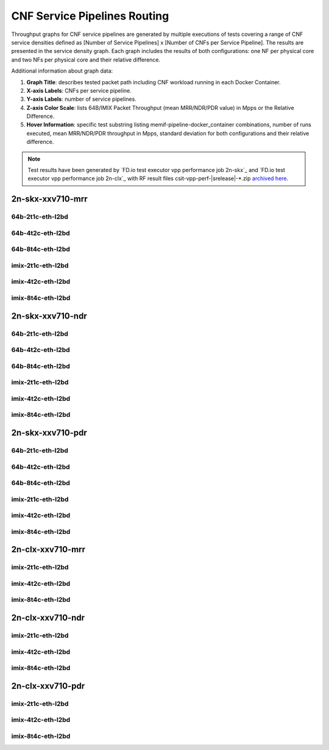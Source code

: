 
.. raw:: latex

    \clearpage

.. raw:: html

    <script type="text/javascript">

        function getDocHeight(doc) {
            doc = doc || document;
            var body = doc.body, html = doc.documentElement;
            var height = Math.max( body.scrollHeight, body.offsetHeight,
                html.clientHeight, html.scrollHeight, html.offsetHeight );
            return height;
        }

        function setIframeHeight(id) {
            var ifrm = document.getElementById(id);
            var doc = ifrm.contentDocument? ifrm.contentDocument:
                ifrm.contentWindow.document;
            ifrm.style.visibility = 'hidden';
            ifrm.style.height = "10px"; // reset to minimal height ...
            // IE opt. for bing/msn needs a bit added or scrollbar appears
            ifrm.style.height = getDocHeight( doc ) + 4 + "px";
            ifrm.style.visibility = 'visible';
        }

    </script>

.. _cnf_service_pipelines:

CNF Service Pipelines Routing
=============================

Throughput graphs for CNF service pipelines are generated by multiple
executions of tests covering a range of CNF service densities
defined as [Number of Service Pipelines] x [Number of CNFs per Service
Pipeline]. The results are presented in the service density graph.
Each graph includes the results of both configurations: one NF per physical
core and two NFs per physical core and their relative difference.

Additional information about graph data:

#. **Graph Title**: describes tested packet path including CNF workload
   running in each Docker Container.

#. **X-axis Labels**: CNFs per service pipeline.

#. **Y-axis Labels**: number of service pipelines.

#. **Z-axis Color Scale**: lists 64B/IMIX Packet Throughput
   (mean MRR/NDR/PDR value) in Mpps or the Relative Difference.

#. **Hover Information**: specific test substring listing
   memif-pipeline-docker_container combinations, number of runs
   executed, mean MRR/NDR/PDR throughput in Mpps, standard deviation for both
   configurations and their relative difference.

.. note::

    Test results have been generated by
    `FD.io test executor vpp performance job 2n-skx`_ and
    `FD.io test executor vpp performance job 2n-clx`_
    with RF result files csit-vpp-perf-|srelease|-\*.zip
    `archived here <../../_static/archive/>`_.

.. raw:: latex

    \clearpage

2n-skx-xxv710-mrr
~~~~~~~~~~~~~~~~~

64b-2t1c-eth-l2bd
-----------------

.. raw:: html

    <center>
    <iframe id="ifrm01" onload="setIframeHeight(this.id)" width="700" frameborder="0" scrolling="no" src="../../_static/vpp/l2bd-2n-skx-xxv710-64b-2t1c-base-csp-mrr.html"></iframe>
    </center>

.. raw:: latex

    \begin{figure}[H]
        \centering
            \graphicspath{{../_build/_static/vpp/}}
            \includegraphics[clip, trim=0cm 0cm 5cm 0cm, width=0.70\textwidth]{l2bd-2n-skx-xxv710-64b-2t1c-base-csp-mrr}
            \label{fig:l2bd-2n-skx-xxv710-64b-2t1c-base-csp-mrr}
    \end{figure}

.. raw:: latex

    \clearpage

64b-4t2c-eth-l2bd
-----------------

.. raw:: html

    <center>
    <iframe id="ifrm02" onload="setIframeHeight(this.id)" width="700" frameborder="0" scrolling="no" src="../../_static/vpp/l2bd-2n-skx-xxv710-64b-4t2c-base-csp-mrr.html"></iframe>
    </center>

.. raw:: latex

    \begin{figure}[H]
        \centering
            \graphicspath{{../_build/_static/vpp/}}
            \includegraphics[clip, trim=0cm 0cm 5cm 0cm, width=0.70\textwidth]{l2bd-2n-skx-xxv710-64b-4t2c-base-csp-mrr}
            \label{fig:l2bd-2n-skx-xxv710-64b-4t2c-base-csp-mrr}
    \end{figure}

.. raw:: latex

    \clearpage

64b-8t4c-eth-l2bd
-----------------

.. raw:: html

    <center>
    <iframe id="ifrm03" onload="setIframeHeight(this.id)" width="700" frameborder="0" scrolling="no" src="../../_static/vpp/l2bd-2n-skx-xxv710-64b-8t4c-base-csp-mrr.html"></iframe>
    </center>

.. raw:: latex

    \begin{figure}[H]
        \centering
            \graphicspath{{../_build/_static/vpp/}}
            \includegraphics[clip, trim=0cm 0cm 5cm 0cm, width=0.70\textwidth]{l2bd-2n-skx-xxv710-64b-8t4c-base-csp-mrr}
            \label{fig:l2bd-2n-skx-xxv710-64b-8t4c-base-csp-mrr}
    \end{figure}

.. raw:: latex

    \clearpage

imix-2t1c-eth-l2bd
------------------

.. raw:: html

    <center>
    <iframe id="ifrm04" onload="setIframeHeight(this.id)" width="700" frameborder="0" scrolling="no" src="../../_static/vpp/l2bd-2n-skx-xxv710-imix-2t1c-base-csp-mrr.html"></iframe>
    </center>

.. raw:: latex

    \begin{figure}[H]
        \centering
            \graphicspath{{../_build/_static/vpp/}}
            \includegraphics[clip, trim=0cm 0cm 5cm 0cm, width=0.70\textwidth]{l2bd-2n-skx-xxv710-imix-2t1c-base-csp-mrr}
            \label{fig:l2bd-2n-skx-xxv710-imix-2t1c-base-csp-mrr}
    \end{figure}

.. raw:: latex

    \clearpage

imix-4t2c-eth-l2bd
------------------

.. raw:: html

    <center>
    <iframe id="ifrm05" onload="setIframeHeight(this.id)" width="700" frameborder="0" scrolling="no" src="../../_static/vpp/l2bd-2n-skx-xxv710-imix-4t2c-base-csp-mrr.html"></iframe>
    </center>

.. raw:: latex

    \begin{figure}[H]
        \centering
            \graphicspath{{../_build/_static/vpp/}}
            \includegraphics[clip, trim=0cm 0cm 5cm 0cm, width=0.70\textwidth]{l2bd-2n-skx-xxv710-imix-4t2c-base-csp-mrr}
            \label{fig:l2bd-2n-skx-xxv710-imix-4t2c-base-csp-mrr}
    \end{figure}

.. raw:: latex

    \clearpage

imix-8t4c-eth-l2bd
------------------

.. raw:: html

    <center>
    <iframe id="ifrm06" onload="setIframeHeight(this.id)" width="700" frameborder="0" scrolling="no" src="../../_static/vpp/l2bd-2n-skx-xxv710-imix-8t4c-base-csp-mrr.html"></iframe>
    </center>

.. raw:: latex

    \begin{figure}[H]
        \centering
            \graphicspath{{../_build/_static/vpp/}}
            \includegraphics[clip, trim=0cm 0cm 5cm 0cm, width=0.70\textwidth]{l2bd-2n-skx-xxv710-imix-8t4c-base-csp-mrr}
            \label{fig:l2bd-2n-skx-xxv710-imix-8t4c-base-csp-mrr}
    \end{figure}

.. raw:: latex

    \clearpage

2n-skx-xxv710-ndr
~~~~~~~~~~~~~~~~~

64b-2t1c-eth-l2bd
-----------------

.. raw:: html

    <center>
    <iframe id="ifrm07" onload="setIframeHeight(this.id)" width="700" frameborder="0" scrolling="no" src="../../_static/vpp/l2bd-2n-skx-xxv710-64b-2t1c-base-csp-ndr.html"></iframe>
    </center>

.. raw:: latex

    \begin{figure}[H]
        \centering
            \graphicspath{{../_build/_static/vpp/}}
            \includegraphics[clip, trim=0cm 0cm 5cm 0cm, width=0.70\textwidth]{l2bd-2n-skx-xxv710-64b-2t1c-base-csp-ndr}
            \label{fig:l2bd-2n-skx-xxv710-64b-2t1c-base-csp-ndr}
    \end{figure}

.. raw:: latex

    \clearpage

64b-4t2c-eth-l2bd
-----------------

.. raw:: html

    <center>
    <iframe id="ifrm08" onload="setIframeHeight(this.id)" width="700" frameborder="0" scrolling="no" src="../../_static/vpp/l2bd-2n-skx-xxv710-64b-4t2c-base-csp-ndr.html"></iframe>
    </center>

.. raw:: latex

    \begin{figure}[H]
        \centering
            \graphicspath{{../_build/_static/vpp/}}
            \includegraphics[clip, trim=0cm 0cm 5cm 0cm, width=0.70\textwidth]{l2bd-2n-skx-xxv710-64b-4t2c-base-csp-ndr}
            \label{fig:l2bd-2n-skx-xxv710-64b-4t2c-base-csp-ndr}
    \end{figure}

.. raw:: latex

    \clearpage

64b-8t4c-eth-l2bd
-----------------

.. raw:: html

    <center>
    <iframe id="ifrm09" onload="setIframeHeight(this.id)" width="700" frameborder="0" scrolling="no" src="../../_static/vpp/l2bd-2n-skx-xxv710-64b-8t4c-base-csp-ndr.html"></iframe>
    </center>

.. raw:: latex

    \begin{figure}[H]
        \centering
            \graphicspath{{../_build/_static/vpp/}}
            \includegraphics[clip, trim=0cm 0cm 5cm 0cm, width=0.70\textwidth]{l2bd-2n-skx-xxv710-64b-8t4c-base-csp-ndr}
            \label{fig:l2bd-2n-skx-xxv710-64b-8t4c-base-csp-ndr}
    \end{figure}

.. raw:: latex

    \clearpage

imix-2t1c-eth-l2bd
------------------

.. raw:: html

    <center>
    <iframe id="ifrm10" onload="setIframeHeight(this.id)" width="700" frameborder="0" scrolling="no" src="../../_static/vpp/l2bd-2n-skx-xxv710-imix-2t1c-base-csp-ndr.html"></iframe>
    </center>

.. raw:: latex

    \begin{figure}[H]
        \centering
            \graphicspath{{../_build/_static/vpp/}}
            \includegraphics[clip, trim=0cm 0cm 5cm 0cm, width=0.70\textwidth]{l2bd-2n-skx-xxv710-imix-2t1c-base-csp-ndr}
            \label{fig:l2bd-2n-skx-xxv710-imix-2t1c-base-csp-ndr}
    \end{figure}

.. raw:: latex

    \clearpage

imix-4t2c-eth-l2bd
------------------

.. raw:: html

    <center>
    <iframe id="ifrm11" onload="setIframeHeight(this.id)" width="700" frameborder="0" scrolling="no" src="../../_static/vpp/l2bd-2n-skx-xxv710-imix-4t2c-base-csp-ndr.html"></iframe>
    </center>

.. raw:: latex

    \begin{figure}[H]
        \centering
            \graphicspath{{../_build/_static/vpp/}}
            \includegraphics[clip, trim=0cm 0cm 5cm 0cm, width=0.70\textwidth]{l2bd-2n-skx-xxv710-imix-4t2c-base-csp-ndr}
            \label{fig:l2bd-2n-skx-xxv710-imix-4t2c-base-csp-ndr}
    \end{figure}

.. raw:: latex

    \clearpage

imix-8t4c-eth-l2bd
------------------

.. raw:: html

    <center>
    <iframe id="ifrm12" onload="setIframeHeight(this.id)" width="700" frameborder="0" scrolling="no" src="../../_static/vpp/l2bd-2n-skx-xxv710-imix-8t4c-base-csp-ndr.html"></iframe>
    </center>

.. raw:: latex

    \begin{figure}[H]
        \centering
            \graphicspath{{../_build/_static/vpp/}}
            \includegraphics[clip, trim=0cm 0cm 5cm 0cm, width=0.70\textwidth]{l2bd-2n-skx-xxv710-imix-8t4c-base-csp-ndr}
            \label{fig:l2bd-2n-skx-xxv710-imix-8t4c-base-csp-ndr}
    \end{figure}

.. raw:: latex

    \clearpage

2n-skx-xxv710-pdr
~~~~~~~~~~~~~~~~~

64b-2t1c-eth-l2bd
-----------------

.. raw:: html

    <center>
    <iframe id="ifrm13" onload="setIframeHeight(this.id)" width="700" frameborder="0" scrolling="no" src="../../_static/vpp/l2bd-2n-skx-xxv710-64b-2t1c-base-csp-pdr.html"></iframe>
    </center>

.. raw:: latex

    \begin{figure}[H]
        \centering
            \graphicspath{{../_build/_static/vpp/}}
            \includegraphics[clip, trim=0cm 0cm 5cm 0cm, width=0.70\textwidth]{l2bd-2n-skx-xxv710-64b-2t1c-base-csp-pdr}
            \label{fig:l2bd-2n-skx-xxv710-64b-2t1c-base-csp-pdr}
    \end{figure}

.. raw:: latex

    \clearpage

64b-4t2c-eth-l2bd
-----------------

.. raw:: html

    <center>
    <iframe id="ifrm14" onload="setIframeHeight(this.id)" width="700" frameborder="0" scrolling="no" src="../../_static/vpp/l2bd-2n-skx-xxv710-64b-4t2c-base-csp-pdr.html"></iframe>
    </center>

.. raw:: latex

    \begin{figure}[H]
        \centering
            \graphicspath{{../_build/_static/vpp/}}
            \includegraphics[clip, trim=0cm 0cm 5cm 0cm, width=0.70\textwidth]{l2bd-2n-skx-xxv710-64b-4t2c-base-csp-pdr}
            \label{fig:l2bd-2n-skx-xxv710-64b-4t2c-base-csp-pdr}
    \end{figure}

.. raw:: latex

    \clearpage

64b-8t4c-eth-l2bd
-----------------

.. raw:: html

    <center>
    <iframe id="ifrm15" onload="setIframeHeight(this.id)" width="700" frameborder="0" scrolling="no" src="../../_static/vpp/l2bd-2n-skx-xxv710-64b-8t4c-base-csp-pdr.html"></iframe>
    </center>

.. raw:: latex

    \begin{figure}[H]
        \centering
            \graphicspath{{../_build/_static/vpp/}}
            \includegraphics[clip, trim=0cm 0cm 5cm 0cm, width=0.70\textwidth]{l2bd-2n-skx-xxv710-64b-8t4c-base-csp-pdr}
            \label{fig:l2bd-2n-skx-xxv710-64b-8t4c-base-csp-pdr}
    \end{figure}

.. raw:: latex

    \clearpage

imix-2t1c-eth-l2bd
------------------

.. raw:: html

    <center>
    <iframe id="ifrm16" onload="setIframeHeight(this.id)" width="700" frameborder="0" scrolling="no" src="../../_static/vpp/l2bd-2n-skx-xxv710-imix-2t1c-base-csp-pdr.html"></iframe>
    </center>

.. raw:: latex

    \begin{figure}[H]
        \centering
            \graphicspath{{../_build/_static/vpp/}}
            \includegraphics[clip, trim=0cm 0cm 5cm 0cm, width=0.70\textwidth]{l2bd-2n-skx-xxv710-imix-2t1c-base-csp-pdr}
            \label{fig:l2bd-2n-skx-xxv710-imix-2t1c-base-csp-pdr}
    \end{figure}

.. raw:: latex

    \clearpage

imix-4t2c-eth-l2bd
------------------

.. raw:: html

    <center>
    <iframe id="ifrm17" onload="setIframeHeight(this.id)" width="700" frameborder="0" scrolling="no" src="../../_static/vpp/l2bd-2n-skx-xxv710-imix-4t2c-base-csp-pdr.html"></iframe>
    </center>

.. raw:: latex

    \begin{figure}[H]
        \centering
            \graphicspath{{../_build/_static/vpp/}}
            \includegraphics[clip, trim=0cm 0cm 5cm 0cm, width=0.70\textwidth]{l2bd-2n-skx-xxv710-imix-4t2c-base-csp-pdr}
            \label{fig:l2bd-2n-skx-xxv710-imix-4t2c-base-csp-pdr}
    \end{figure}

.. raw:: latex

    \clearpage

imix-8t4c-eth-l2bd
------------------

.. raw:: html

    <center>
    <iframe id="ifrm18" onload="setIframeHeight(this.id)" width="700" frameborder="0" scrolling="no" src="../../_static/vpp/l2bd-2n-skx-xxv710-imix-8t4c-base-csp-pdr.html"></iframe>
    </center>

.. raw:: latex

    \begin{figure}[H]
        \centering
            \graphicspath{{../_build/_static/vpp/}}
            \includegraphics[clip, trim=0cm 0cm 5cm 0cm, width=0.70\textwidth]{l2bd-2n-skx-xxv710-imix-8t4c-base-csp-pdr}
            \label{fig:l2bd-2n-skx-xxv710-imix-8t4c-base-csp-pdr}
    \end{figure}

.. raw:: latex

    \clearpage

2n-clx-xxv710-mrr
~~~~~~~~~~~~~~~~~

imix-2t1c-eth-l2bd
------------------

.. raw:: html

    <center>
    <iframe id="ifrmclx04" onload="setIframeHeight(this.id)" width="700" frameborder="0" scrolling="no" src="../../_static/vpp/l2bd-2n-clx-xxv710-imix-2t1c-base-csp-mrr.html"></iframe>
    </center>

.. raw:: latex

    \begin{figure}[H]
        \centering
            \graphicspath{{../_build/_static/vpp/}}
            \includegraphics[clip, trim=0cm 0cm 5cm 0cm, width=0.70\textwidth]{l2bd-2n-clx-xxv710-imix-2t1c-base-csp-mrr}
            \label{fig:l2bd-2n-clx-xxv710-imix-2t1c-base-csp-mrr}
    \end{figure}

.. raw:: latex

    \clearpage

imix-4t2c-eth-l2bd
------------------

.. raw:: html

    <center>
    <iframe id="ifrmclx05" onload="setIframeHeight(this.id)" width="700" frameborder="0" scrolling="no" src="../../_static/vpp/l2bd-2n-clx-xxv710-imix-4t2c-base-csp-mrr.html"></iframe>
    </center>

.. raw:: latex

    \begin{figure}[H]
        \centering
            \graphicspath{{../_build/_static/vpp/}}
            \includegraphics[clip, trim=0cm 0cm 5cm 0cm, width=0.70\textwidth]{l2bd-2n-clx-xxv710-imix-4t2c-base-csp-mrr}
            \label{fig:l2bd-2n-clx-xxv710-imix-4t2c-base-csp-mrr}
    \end{figure}

.. raw:: latex

    \clearpage

imix-8t4c-eth-l2bd
------------------

.. raw:: html

    <center>
    <iframe id="ifrmclx06" onload="setIframeHeight(this.id)" width="700" frameborder="0" scrolling="no" src="../../_static/vpp/l2bd-2n-clx-xxv710-imix-8t4c-base-csp-mrr.html"></iframe>
    </center>

.. raw:: latex

    \begin{figure}[H]
        \centering
            \graphicspath{{../_build/_static/vpp/}}
            \includegraphics[clip, trim=0cm 0cm 5cm 0cm, width=0.70\textwidth]{l2bd-2n-clx-xxv710-imix-8t4c-base-csp-mrr}
            \label{fig:l2bd-2n-clx-xxv710-imix-8t4c-base-csp-mrr}
    \end{figure}

.. raw:: latex

    \clearpage

2n-clx-xxv710-ndr
~~~~~~~~~~~~~~~~~

imix-2t1c-eth-l2bd
------------------

.. raw:: html

    <center>
    <iframe id="ifrmclx10" onload="setIframeHeight(this.id)" width="700" frameborder="0" scrolling="no" src="../../_static/vpp/l2bd-2n-clx-xxv710-imix-2t1c-base-csp-ndr.html"></iframe>
    </center>

.. raw:: latex

    \begin{figure}[H]
        \centering
            \graphicspath{{../_build/_static/vpp/}}
            \includegraphics[clip, trim=0cm 0cm 5cm 0cm, width=0.70\textwidth]{l2bd-2n-clx-xxv710-imix-2t1c-base-csp-ndr}
            \label{fig:l2bd-2n-clx-xxv710-imix-2t1c-base-csp-ndr}
    \end{figure}

.. raw:: latex

    \clearpage

imix-4t2c-eth-l2bd
------------------

.. raw:: html

    <center>
    <iframe id="ifrmclx11" onload="setIframeHeight(this.id)" width="700" frameborder="0" scrolling="no" src="../../_static/vpp/l2bd-2n-clx-xxv710-imix-4t2c-base-csp-ndr.html"></iframe>
    </center>

.. raw:: latex

    \begin{figure}[H]
        \centering
            \graphicspath{{../_build/_static/vpp/}}
            \includegraphics[clip, trim=0cm 0cm 5cm 0cm, width=0.70\textwidth]{l2bd-2n-clx-xxv710-imix-4t2c-base-csp-ndr}
            \label{fig:l2bd-2n-clx-xxv710-imix-4t2c-base-csp-ndr}
    \end{figure}

.. raw:: latex

    \clearpage

imix-8t4c-eth-l2bd
------------------

.. raw:: html

    <center>
    <iframe id="ifrmclx12" onload="setIframeHeight(this.id)" width="700" frameborder="0" scrolling="no" src="../../_static/vpp/l2bd-2n-clx-xxv710-imix-8t4c-base-csp-ndr.html"></iframe>
    </center>

.. raw:: latex

    \begin{figure}[H]
        \centering
            \graphicspath{{../_build/_static/vpp/}}
            \includegraphics[clip, trim=0cm 0cm 5cm 0cm, width=0.70\textwidth]{l2bd-2n-clx-xxv710-imix-8t4c-base-csp-ndr}
            \label{fig:l2bd-2n-clx-xxv710-imix-8t4c-base-csp-ndr}
    \end{figure}

.. raw:: latex

    \clearpage

2n-clx-xxv710-pdr
~~~~~~~~~~~~~~~~~

imix-2t1c-eth-l2bd
------------------

.. raw:: html

    <center>
    <iframe id="ifrmclx16" onload="setIframeHeight(this.id)" width="700" frameborder="0" scrolling="no" src="../../_static/vpp/l2bd-2n-clx-xxv710-imix-2t1c-base-csp-pdr.html"></iframe>
    </center>

.. raw:: latex

    \begin{figure}[H]
        \centering
            \graphicspath{{../_build/_static/vpp/}}
            \includegraphics[clip, trim=0cm 0cm 5cm 0cm, width=0.70\textwidth]{l2bd-2n-clx-xxv710-imix-2t1c-base-csp-pdr}
            \label{fig:l2bd-2n-clx-xxv710-imix-2t1c-base-csp-pdr}
    \end{figure}

.. raw:: latex

    \clearpage

imix-4t2c-eth-l2bd
------------------

.. raw:: html

    <center>
    <iframe id="ifrmclx17" onload="setIframeHeight(this.id)" width="700" frameborder="0" scrolling="no" src="../../_static/vpp/l2bd-2n-clx-xxv710-imix-4t2c-base-csp-pdr.html"></iframe>
    </center>

.. raw:: latex

    \begin{figure}[H]
        \centering
            \graphicspath{{../_build/_static/vpp/}}
            \includegraphics[clip, trim=0cm 0cm 5cm 0cm, width=0.70\textwidth]{l2bd-2n-clx-xxv710-imix-4t2c-base-csp-pdr}
            \label{fig:l2bd-2n-clx-xxv710-imix-4t2c-base-csp-pdr}
    \end{figure}

.. raw:: latex

    \clearpage

imix-8t4c-eth-l2bd
------------------

.. raw:: html

    <center>
    <iframe id="ifrmclx18" onload="setIframeHeight(this.id)" width="700" frameborder="0" scrolling="no" src="../../_static/vpp/l2bd-2n-clx-xxv710-imix-8t4c-base-csp-pdr.html"></iframe>
    </center>

.. raw:: latex

    \begin{figure}[H]
        \centering
            \graphicspath{{../_build/_static/vpp/}}
            \includegraphics[clip, trim=0cm 0cm 5cm 0cm, width=0.70\textwidth]{l2bd-2n-clx-xxv710-imix-8t4c-base-csp-pdr}
            \label{fig:l2bd-2n-clx-xxv710-imix-8t4c-base-csp-pdr}
    \end{figure}
